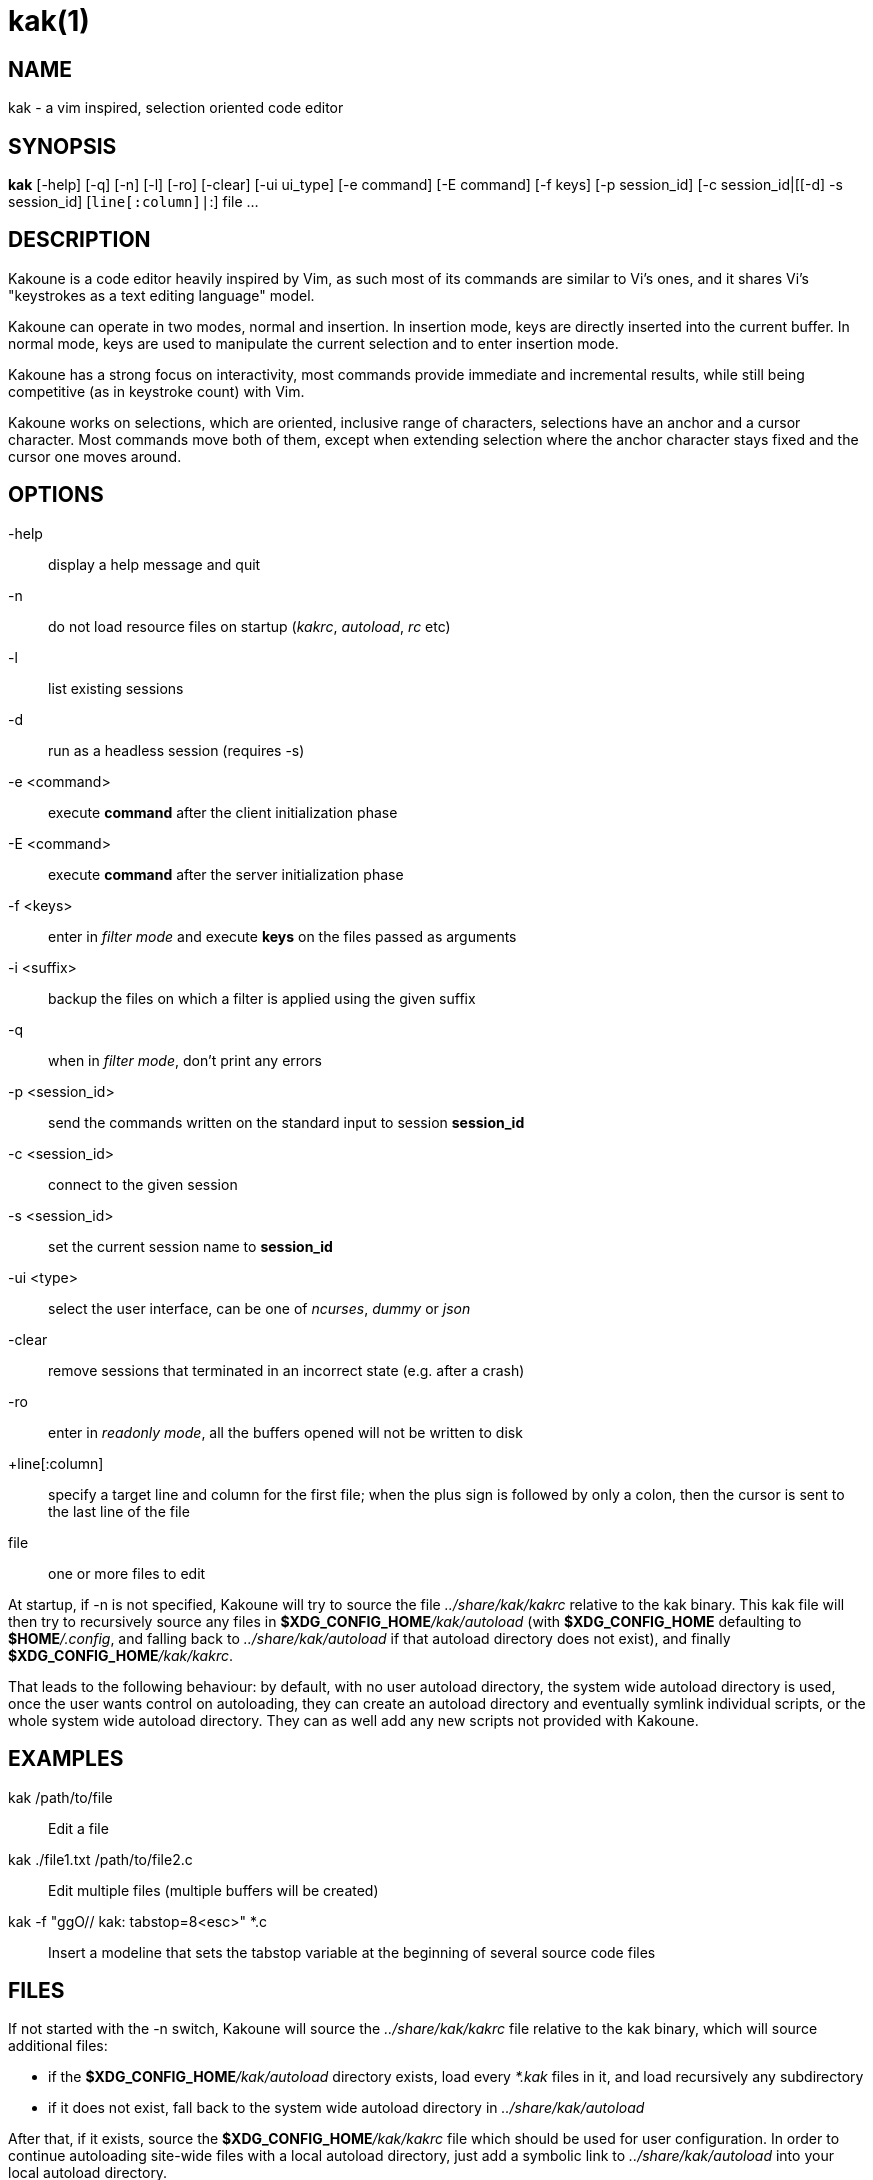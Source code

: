 kak(1)
======

NAME
----
kak - a vim inspired, selection oriented code editor

SYNOPSIS
--------
*kak* [-help] [-q] [-n] [-l] [-ro] [-clear] [-ui ui_type] [-e command] [-E command] [-f keys] [-p session_id] [-c session_id|[[-d] -s session_id] [+line[:column]|+:] file ...

DESCRIPTION
-----------
Kakoune is a code editor heavily inspired by Vim, as such most of its commands are similar to Vi's ones, and it
shares Vi's "keystrokes as a text editing language" model.

Kakoune can operate in two modes, normal and insertion. In insertion mode, keys are directly inserted into the
current buffer. In normal mode, keys are used to manipulate the current selection and to enter insertion mode.

Kakoune has a strong focus on interactivity, most commands provide immediate and incremental results, while still
being competitive (as in keystroke count) with Vim.

Kakoune works on selections, which are oriented, inclusive range of characters, selections have an anchor and
a cursor character. Most commands move both of them, except when extending selection where the anchor character
stays fixed and the cursor one moves around.

OPTIONS
-------
-help::
	display a help message and quit

-n::
	do not load resource files on startup ('kakrc', 'autoload', 'rc' etc)

-l::
	list existing sessions

-d::
	run as a headless session (requires -s)

-e <command>::
	execute *command* after the client initialization phase

-E <command>::
	execute *command* after the server initialization phase

-f <keys>::
	enter in 'filter mode' and execute *keys* on the files passed as arguments

-i <suffix>::
	backup the files on which a filter is applied using the given suffix

-q::
	when in 'filter mode', don't print any errors

-p <session_id>::
	send the commands written on the standard input to session *session_id*

-c <session_id>::
	connect to the given session

-s <session_id>::
	set the current session name to *session_id*

-ui <type>::
	select the user interface, can be one of 'ncurses', 'dummy' or 'json'

-clear::
	remove sessions that terminated in an incorrect state (e.g. after a crash)

-ro::
	enter in 'readonly mode', all the buffers opened will not be written to disk

+line[:column]::
	specify a target line and column for the first file; when the plus sign is followed by only a colon,
	then the cursor is sent to the last line of the file

file::
	one or more files to edit

At  startup, if -n is not specified, Kakoune will try to source the file '../share/kak/kakrc' relative to the
kak binary. This kak file will then try to recursively source any files in *$XDG_CONFIG_HOME*'/kak/autoload'
(with *$XDG_CONFIG_HOME* defaulting to *$HOME*'/.config', and falling back to '../share/kak/autoload' if that
autoload directory does not exist), and finally *$XDG_CONFIG_HOME*'/kak/kakrc'.

That leads to the following behaviour: by default, with no user autoload directory, the system wide autoload
directory is used, once the user wants control on autoloading, they can create an autoload directory and eventually
symlink individual scripts, or the whole system wide autoload directory. They can as well add any new scripts not
provided with Kakoune.

EXAMPLES
--------
kak /path/to/file::
	Edit a file

kak ./file1.txt /path/to/file2.c::
	Edit multiple files (multiple buffers will be created)

kak -f "ggO// kak: tabstop=8<esc>" *.c::
	Insert a modeline that sets the tabstop variable at the beginning of several source code files

FILES
-----
If not started with the -n switch, Kakoune will source the '../share/kak/kakrc' file relative to the kak binary,
which will source additional files:

	* if the *$XDG_CONFIG_HOME*'/kak/autoload' directory exists, load every '*.kak' files in it, and load
		recursively any subdirectory
	* if it does not exist, fall back to the system wide autoload directory in '../share/kak/autoload'

After that, if it exists, source the *$XDG_CONFIG_HOME*'/kak/kakrc' file which should be used for user
configuration. In order to continue autoloading site-wide files with a local autoload directory, just add a symbolic
link to '../share/kak/autoload' into your local autoload directory.
